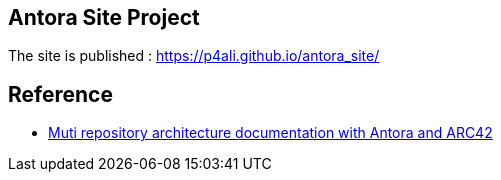 == Antora Site Project

The site is published : https://p4ali.github.io/antora_site/

== Reference
* https://docs-as-co.de/news/multi-repo-arc42-antora-part1/[Muti repository architecture documentation with Antora and ARC42]

